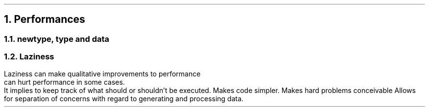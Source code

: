 .NH 1
Performances

.NH 2
newtype, type and data
.LP
.TBD

.NH 2
Laziness
.LP
Laziness
.BULLET
can make qualitative improvements to performance
.br
.BULLET
can hurt performance in some cases.
.br
It implies to keep track of what should or shouldn't be executed.
.BULLET
Makes code simpler.
.BULLET
Makes hard problems conceivable
.BULLET
Allows for separation of concerns with regard to generating and processing data.

